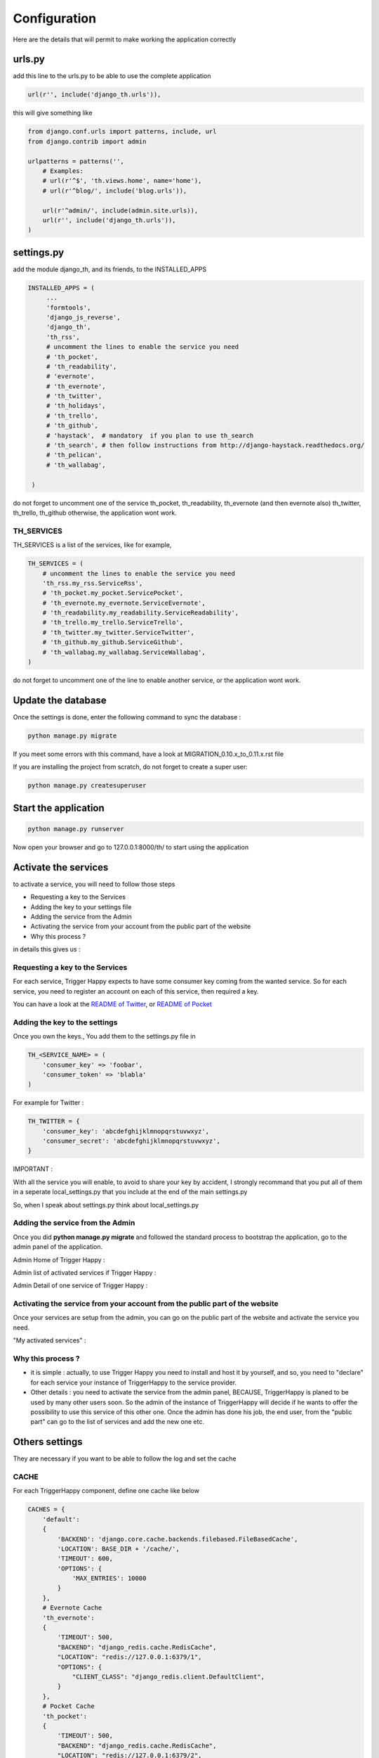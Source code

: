 =============
Configuration
=============

Here are the details that will permit to make working the application correctly

urls.py
-------

add this line to the urls.py to be able to use the complete application

.. code-block:: python

    url(r'', include('django_th.urls')),

this will give something like

.. code-block:: python

    from django.conf.urls import patterns, include, url
    from django.contrib import admin

    urlpatterns = patterns('',
        # Examples:
        # url(r'^$', 'th.views.home', name='home'),
        # url(r'^blog/', include('blog.urls')),

        url(r'^admin/', include(admin.site.urls)),
        url(r'', include('django_th.urls')),
    )


settings.py
-----------

add the module django_th, and its friends, to the INSTALLED_APPS


.. code-block:: python

   INSTALLED_APPS = (
        ...
        'formtools',
        'django_js_reverse',
        'django_th',
        'th_rss',
        # uncomment the lines to enable the service you need
        # 'th_pocket',
        # 'th_readability',
        # 'evernote',
        # 'th_evernote',
        # 'th_twitter',
        # 'th_holidays',
        # 'th_trello',
        # 'th_github',
        # 'haystack',  # mandatory  if you plan to use th_search
        # 'th_search', # then follow instructions from http://django-haystack.readthedocs.org/
        # 'th_pelican',
        # 'th_wallabag',

    )


do not forget to uncomment one of the service th_pocket, th_readability, th_evernote (and then evernote also) th_twitter, th_trello, th_github otherwise, the application wont work.

TH_SERVICES
~~~~~~~~~~~

TH_SERVICES is a list of the services, like for example,

.. code-block:: python

    TH_SERVICES = (
        # uncomment the lines to enable the service you need
        'th_rss.my_rss.ServiceRss',
        # 'th_pocket.my_pocket.ServicePocket',
        # 'th_evernote.my_evernote.ServiceEvernote',
        # 'th_readability.my_readability.ServiceReadability',
        # 'th_trello.my_trello.ServiceTrello',
        # 'th_twitter.my_twitter.ServiceTwitter',
        # 'th_github.my_github.ServiceGithub',
        # 'th_wallabag.my_wallabag.ServiceWallabag',
    )

do not forget to uncomment one of the line to enable another service, or the application wont work.


Update the database
-------------------

Once the settings is done, enter the following command to sync the database :


.. code-block:: bash

    python manage.py migrate


If you meet some errors with this command, have a look at MIGRATION_0.10.x_to_0.11.x.rst file


If you are installing the project from scratch, do not forget to create a super user:


.. code-block:: bash

    python manage.py createsuperuser


Start the application
---------------------

.. code-block:: bash

    python manage.py runserver


Now open your browser and go to 127.0.0.1:8000/th/ to start using the application


Activate the services
---------------------

to activate a service, you will need to follow those steps

* Requesting a key to the Services
* Adding the key to your settings file
* Adding the service from the Admin
* Activating the service from your account from the public part of the website
* Why this process ?


in details this gives us :


Requesting a key to the Services
~~~~~~~~~~~~~~~~~~~~~~~~~~~~~~~~

For each service, Trigger Happy expects to have some consumer key coming from the wanted service.
So for each service, you need to register an account on each of this service, then required a key.

You can have a look at the `README of Twitter <https://github.com/foxmask/django-th-twitter/blob/master/README.rst>`_, or `README of Pocket <https://github.com/foxmask/django-th-pocket/blob/master/README.rst>`_

Adding the key to the settings
~~~~~~~~~~~~~~~~~~~~~~~~~~~~~~
Once you own the keys., You add them to the settings.py file in

.. code-block:: python

    TH_<SERVICE_NAME> = (
        'consumer_key' => 'foobar',
        'consumer_token' => 'blabla'
    )

For example for Twitter :

.. code-block:: python

    TH_TWITTER = {
        'consumer_key': 'abcdefghijklmnopqrstuvwxyz',
        'consumer_secret': 'abcdefghijklmnopqrstuvwxyz',
    }

IMPORTANT :

With all the service you will enable, to avoid to share your key by accident, I strongly recommand that you put all of them in a seperate local_settings.py that you include at the end of the main settings.py

So, when I speak about settings.py think about local_settings.py



Adding the service from the Admin
~~~~~~~~~~~~~~~~~~~~~~~~~~~~~~~~~

Once you did **python manage.py migrate** and followed the standard process to bootstrap the application, go to the admin panel of the application.

Admin Home of Trigger Happy :

.. image:: https://foxmask.trigger-happy.eu/static/trigger_happy/admin_home.png


Admin list of activated services if Trigger Happy :

.. image:: https://foxmask.trigger-happy.eu/static/trigger_happy/admin_service_list.png


Admin Detail of one service of Trigger Happy :

.. image:: https://foxmask.trigger-happy.eu/static/trigger_happy/admin_service_details.png

Activating the service from your account from the public part of the website
~~~~~~~~~~~~~~~~~~~~~~~~~~~~~~~~~~~~~~~~~~~~~~~~~~~~~~~~~~~~~~~~~~~~~~~~~~~~

Once your services are setup from the admin, you can go on the public part of the website and activate the service you need.

"My activated services" :

.. image:: https://foxmask.trigger-happy.eu/static/trigger_happy/public_services_activated.png

Why this process ?
~~~~~~~~~~~~~~~~~~

* it is simple : actually, to use Trigger Happy you need to install and host it by yourself, and so, you need to "declare" for each service your instance of TriggerHappy to the service provider.
* Other details : you need to activate the service from the admin panel, BECAUSE, TriggerHappy is planed to be used by many other users soon. So the admin of the instance of TriggerHappy will decide if he wants to offer the possibility to use this service of this other one. Once the admin has done his job, the end user, from the "public part" can go to the list of services and add the new one etc.


Others settings
---------------

They are necessary if you want to be able to follow the log and set the cache


CACHE
~~~~~

For each TriggerHappy component, define one cache like below

.. code-block:: python

    CACHES = {
        'default':
        {
            'BACKEND': 'django.core.cache.backends.filebased.FileBasedCache',
            'LOCATION': BASE_DIR + '/cache/',
            'TIMEOUT': 600,
            'OPTIONS': {
                'MAX_ENTRIES': 10000
            }
        },
        # Evernote Cache
        'th_evernote':
        {
            'TIMEOUT': 500,
            "BACKEND": "django_redis.cache.RedisCache",
            "LOCATION": "redis://127.0.0.1:6379/1",
            "OPTIONS": {
                "CLIENT_CLASS": "django_redis.client.DefaultClient",
            }
        },
        # Pocket Cache
        'th_pocket':
        {
            'TIMEOUT': 500,
            "BACKEND": "django_redis.cache.RedisCache",
            "LOCATION": "redis://127.0.0.1:6379/2",
            "OPTIONS": {
                "CLIENT_CLASS": "django_redis.client.DefaultClient",
            }
        },
        # RSS Cache
        'th_rss':
        {
            'TIMEOUT': 500,
            "BACKEND": "django_redis.cache.RedisCache",
            "LOCATION": "redis://127.0.0.1:6379/3",
            "OPTIONS": {
                "CLIENT_CLASS": "django_redis.client.DefaultClient",
            }
        },
        # Readability
        'th_readability':
        {
            'TIMEOUT': 500,
            "BACKEND": "django_redis.cache.RedisCache",
            "LOCATION": "redis://127.0.0.1:6379/4",
            "OPTIONS": {
                "CLIENT_CLASS": "django_redis.client.DefaultClient",
            }
        },
        # Trello Cache
        'th_trello':
        {
            'TIMEOUT': 500,
            "BACKEND": "django_redis.cache.RedisCache",
            "LOCATION": "redis://127.0.0.1:6379/5",
            "OPTIONS": {
                "CLIENT_CLASS": "django_redis.client.DefaultClient",
            }
        },
        # Twitter Cache
        'th_twitter':
        {
            'TIMEOUT': 500,
            "BACKEND": "django_redis.cache.RedisCache",
            "LOCATION": "redis://127.0.0.1:6379/6",
            "OPTIONS": {
                "DB": 6,
                "CLIENT_CLASS": "django_redis.client.DefaultClient",
            }
        },
        # Github Cache
        'th_github':
        {
            'TIMEOUT': 500,
            "BACKEND": "django_redis.cache.RedisCache",
            "LOCATION": "redis://127.0.0.1:6379/7",
            "OPTIONS": {
                "CLIENT_CLASS": "django_redis.client.DefaultClient",
            }
        },
        # Wallabag
        'th_wallabag':
        {
                'TIMEOUT': 3600,
                "BACKEND": "django_redis.cache.RedisCache",
                "LOCATION": "redis://127.0.0.1:6379/9",
                "OPTIONS": {
                    "CLIENT_CLASS": "django_redis.client.DefaultClient",
                }
        },

    }

in the settings, 'default' may already exist in your settings.py, so dont use it, otherwise, if it doesnt, django will complain, so add it.


The Log
~~~~~~~

in the LOGGING add to loggers

.. code-block:: python

    LOGGING = {
        'handlers': {
            ...
            'file': {
                'level': 'INFO',
                'class': 'logging.handlers.RotatingFileHandler',
                'filename': BASE_DIR + '/trigger_happy.log',
                'maxBytes': 61280,
                'backupCount': 3,
                'formatter': 'verbose',

            },
        }
        'loggers':
        {
            ...
            'django_th.trigger_happy': {
                'handlers': ['console', 'file'],
                'level': 'INFO',
            }
        }
    }


Once this is done we can create tasks in the crontab :


Suppose my virtualenv is created in /home/trigger-happy and the django app is located in /home/trigger-happy/th :

.. code-block:: bash

    */12 * * * * . /home/trigger-happy/bin/activate && cd /home/trigger-happy/django_th/ && ./manage.py read
    */15 * * * * . /home/trigger-happy/bin/activate && cd /home/trigger-happy/th/ && ./manage.py publish
    */20 * * * * . /home/trigger-happy/bin/activate && cd /home/trigger-happy/th/ && ./manage.py recycle

TH_HOLIDAYS
~~~~~~~~~~~

To use the Holidays feature, just add this piece of HTML in the template templates/mark_all.html :


.. code:: html

    <li role="presentation"><a role="menuitem" href="{% url 'holidays' %}" title="{% trans 'Set Triggers on Holidays ?' %}"><span class="glyphicon glyphicon-flag"></span>&nbsp;&nbsp;{% trans 'Set Triggers on Holidays ?' %}</a></li>


HAYSTACK
~~~~~~~~

if you plan to use the search feature, put the engine of your choice, for example :

.. code:: python

    # needed to th_search and haystack
    HAYSTACK_CONNECTIONS = {
        'default': {
            'ENGINE': 'haystack.backends.elasticsearch_backend.ElasticsearchSearchEngine',
            'URL': 'http://127.0.0.1:9200/',
            'INDEX_NAME': 'haystack',
        },
    }
